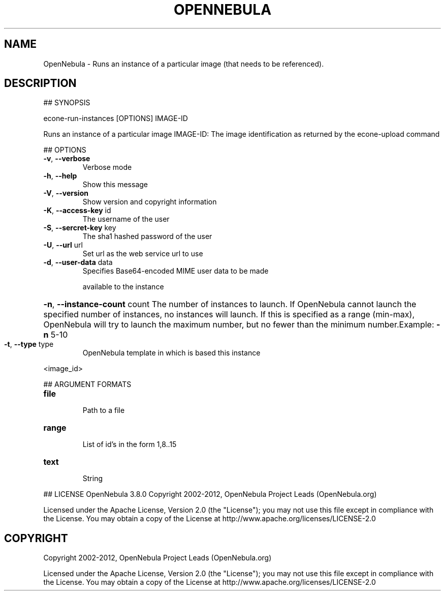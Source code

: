 .\" DO NOT MODIFY THIS FILE!  It was generated by help2man 1.37.1.
.TH OPENNEBULA "1" "October 2012" "OpenNebula 3.8.0" "User Commands"
.SH NAME
OpenNebula \- Runs an instance of a particular image (that needs to be referenced).
.SH DESCRIPTION
## SYNOPSIS
.PP
econe\-run\-instances [OPTIONS] IMAGE\-ID
.PP
Runs an instance of a particular image
IMAGE\-ID: The image identification as returned by the econe\-upload command
.PP
## OPTIONS
.TP
\fB\-v\fR, \fB\-\-verbose\fR
Verbose mode
.TP
\fB\-h\fR, \fB\-\-help\fR
Show this message
.TP
\fB\-V\fR, \fB\-\-version\fR
Show version and copyright information
.TP
\fB\-K\fR, \fB\-\-access\-key\fR id
The username of the user
.TP
\fB\-S\fR, \fB\-\-sercret\-key\fR key
The sha1 hashed password of the user
.TP
\fB\-U\fR, \fB\-\-url\fR url
Set url as the web service url to use
.TP
\fB\-d\fR, \fB\-\-user\-data\fR data
Specifies Base64\-encoded MIME user data to be made
.IP
available to the instance
.HP
\fB\-n\fR, \fB\-\-instance\-count\fR count The number of instances to launch. If OpenNebula cannot launch the specified number of instances, no instances will launch. If this is specified as a range (min\-max), OpenNebula will try to launch the maximum number, but no fewer than the minimum number.Example: \fB\-n\fR 5\-10
.TP
\fB\-t\fR, \fB\-\-type\fR type
OpenNebula template in which is based this instance
.PP
<image_id>
.PP
## ARGUMENT FORMATS
.TP
\fBfile\fR 
.IP
Path to a file
.TP
\fBrange\fR 
.IP
List of id's in the form 1,8..15
.TP
\fBtext\fR 
.IP
String
.PP
## LICENSE
OpenNebula 3.8.0
Copyright 2002\-2012, OpenNebula Project Leads (OpenNebula.org)
.PP
Licensed under the Apache License, Version 2.0 (the "License"); you may
not use this file except in compliance with the License. You may obtain
a copy of the License at http://www.apache.org/licenses/LICENSE\-2.0
.SH COPYRIGHT
Copyright 2002\-2012, OpenNebula Project Leads (OpenNebula.org)
.PP
Licensed under the Apache License, Version 2.0 (the "License"); you may
not use this file except in compliance with the License. You may obtain
a copy of the License at http://www.apache.org/licenses/LICENSE\-2.0
